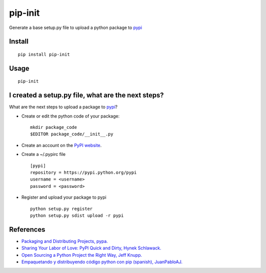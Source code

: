 ========
pip-init
========

.. image:: https://pypip.in/v/pip-init/badge.png
    :target: https://pypi.python.org/pypi/pip-init

.. image:: https://travis-ci.org/juanpabloaj/pip-init.svg?branch=master
    :target: https://travis-ci.org/juanpabloaj/pip-init

Generate a base setup.py file to upload a python package to `pypi <https://pypi.python.org/pypi>`_

Install
=======

::

    pip install pip-init

Usage
=====

::

    pip-init

.. image:: http://i.imgur.com/1Wg46cR.gif

I created a setup.py file, what are the next steps?
====================================================

What are the next steps to upload a package to `pypi <https://pypi.python.org/pypi>`_?

* Create or edit the python code of your package: ::

    mkdir package_code
    $EDITOR package_code/__init__.py

* Create an account on the `PyPI website <https://pypi.python.org/pypi?%3Aaction=register_form>`_.
* Create a ~/.pypirc file ::

    [pypi]
    repository = https://pypi.python.org/pypi
    username = <username>
    password = <password>

* Register and upload your package to pypi ::

    python setup.py register
    python setup.py sdist upload -r pypi

References
==========
* `Packaging and Distributing Projects, pypa. <https://packaging.python.org/en/latest/distributing.html>`_
* `Sharing Your Labor of Love: PyPI Quick and Dirty, Hynek Schlawack. <https://hynek.me/articles/sharing-your-labor-of-love-pypi-quick-and-dirty/>`_
* `Open Sourcing a Python Project the Right Way, Jeff Knupp. <http://www.jeffknupp.com/blog/2013/08/16/open-sourcing-a-python-project-the-right-way/>`_
* `Empaquetando y distribuyendo código python con pip (spanish), JuanPabloAJ. <https://speakerdeck.com/juanpabloaj/enpaquetando-y-distribuyendo-codigo-python-con-pip>`_
